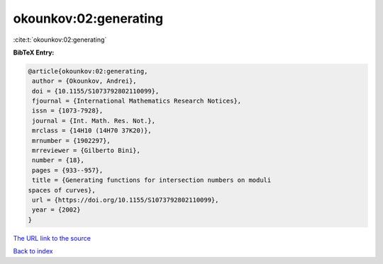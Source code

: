 okounkov:02:generating
======================

:cite:t:`okounkov:02:generating`

**BibTeX Entry:**

.. code-block:: bibtex

   @article{okounkov:02:generating,
    author = {Okounkov, Andrei},
    doi = {10.1155/S1073792802110099},
    fjournal = {International Mathematics Research Notices},
    issn = {1073-7928},
    journal = {Int. Math. Res. Not.},
    mrclass = {14H10 (14H70 37K20)},
    mrnumber = {1902297},
    mrreviewer = {Gilberto Bini},
    number = {18},
    pages = {933--957},
    title = {Generating functions for intersection numbers on moduli
   spaces of curves},
    url = {https://doi.org/10.1155/S1073792802110099},
    year = {2002}
   }
`The URL link to the source <ttps://doi.org/10.1155/S1073792802110099}>`_


`Back to index <../By-Cite-Keys.html>`_
